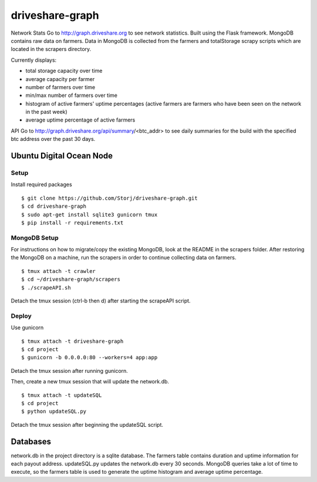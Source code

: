================
driveshare-graph
================

|BuildLink|_ |CoverageLink|_ |LicenseLink|_ 

.. |BuildLink| image:: https://travis-ci.org/Storj/driveshare-graph.svg?branch=master
.. _BuildLink: https://travis-ci.org/Storj/driveshare-graph

.. |CoverageLink| image:: https://coveralls.io/repos/Storj/driveshare-graph/badge.svg?branch=master&service=github
.. _CoverageLink: https://coveralls.io/github/Storj/driveshare-graph?branch=master

.. |LicenseLink| image:: https://img.shields.io/badge/license-MIT-blue.svg
.. _LicenseLink: https://raw.githubusercontent.com/Storj/sjcx-payments

Network Stats
Go to http://graph.driveshare.org to see network statistics. Built using the Flask framework. MongoDB contains raw data on farmers. Data in MongoDB is collected from the farmers and totalStorage scrapy scripts which are located in the scrapers directory. 

Currently displays:

* total storage capacity over time 
* average capacity per farmer 
* number of farmers over time
* min/max number of farmers over time
* histogram of active farmers' uptime percentages (active farmers are farmers who have been seen on the network in the past week)
* average uptime percentage of active farmers

API
Go to http://graph.driveshare.org/api/summary/<btc_addr> to see daily summaries for the build with the specified btc address over the past 30 days. 


Ubuntu Digital Ocean Node
=========================

Setup
-----
Install required packages
::
  $ git clone https://github.com/Storj/driveshare-graph.git
  $ cd driveshare-graph
  $ sudo apt-get install sqlite3 gunicorn tmux
  $ pip install -r requirements.txt

MongoDB Setup
-------------
For instructions on how to migrate/copy the existing MongoDB, look at the README in the scrapers folder. After restoring the MongoDB on a machine, run the scrapers in order to continue collecting data on farmers. 
:: 
  $ tmux attach -t crawler
  $ cd ~/driveshare-graph/scrapers
  $ ./scrapeAPI.sh
Detach the tmux session (ctrl-b then d) after starting the scrapeAPI script. 

Deploy
------
Use gunicorn
::
  $ tmux attach -t driveshare-graph
  $ cd project
  $ gunicorn -b 0.0.0.0:80 --workers=4 app:app
Detach the tmux session after running gunicorn.

Then, create a new tmux session that will update the network.db.
::
  $ tmux attach -t updateSQL
  $ cd project
  $ python updateSQL.py
Detach the tmux session after beginning the updateSQL script. 

Databases
=========

network.db in the project directory is a sqlite database. The farmers table contains duration and uptime information for each payout address. updateSQL.py updates the network.db every 30 seconds. MongoDB queries take a lot of time to execute, so the farmers table is used to generate the uptime histogram and average uptime percentage. 

